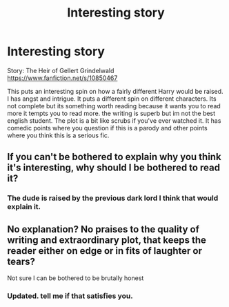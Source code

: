 #+TITLE: Interesting story

* Interesting story
:PROPERTIES:
:Author: ghosalc01
:Score: 2
:DateUnix: 1596615643.0
:DateShort: 2020-Aug-05
:FlairText: Recommendation
:END:
Story: The Heir of Gellert Grindelwald [[https://www.fanfiction.net/s/10850467]]

This puts an interesting spin on how a fairly different Harry would be raised. I has angst and intrigue. It puts a different spin on different characters. Its not complete but its something worth reading because it wants you to read more it tempts you to read more. the writing is superb but im not the best english student. The plot is a bit like scrubs if you've ever watched it. It has comedic points where you question if this is a parody and other points where you think this is a serious fic.


** If you can't be bothered to explain why you think it's interesting, why should I be bothered to read it?
:PROPERTIES:
:Author: The_Truthkeeper
:Score: 1
:DateUnix: 1596616097.0
:DateShort: 2020-Aug-05
:END:

*** The dude is raised by the previous dark lord I think that would explain it.
:PROPERTIES:
:Author: ghosalc01
:Score: 1
:DateUnix: 1596616149.0
:DateShort: 2020-Aug-05
:END:


** No explanation? No praises to the quality of writing and extraordinary plot, that keeps the reader either on edge or in fits of laughter or tears?

Not sure I can be bothered to be brutally honest
:PROPERTIES:
:Author: RavenclawHufflepuff
:Score: 0
:DateUnix: 1596639620.0
:DateShort: 2020-Aug-05
:END:

*** Updated. tell me if that satisfies you.
:PROPERTIES:
:Author: ghosalc01
:Score: 1
:DateUnix: 1596655194.0
:DateShort: 2020-Aug-05
:END:
